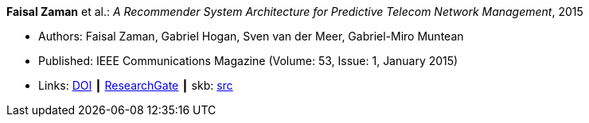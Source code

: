 *Faisal Zaman* et al.: _A Recommender System Architecture for Predictive Telecom Network Management_, 2015

* Authors: Faisal Zaman, Gabriel Hogan, Sven van der Meer, Gabriel-Miro Muntean
* Published: IEEE Communications Magazine (Volume: 53, Issue: 1, January 2015)
* Links:
       link:https://doi.org/10.1109/MCOM.2015.7010547[DOI]
    ┃ link:https://www.researchgate.net/publication/273396086_A_Recommender_System_Architecture_for_Predictive_Telecom_Network_Management[ResearchGate]
    ┃ skb: link:https://github.com/vdmeer/skb/tree/master/library/article/2010/zaman-commag-2015.adoc[src]
ifdef::local[]
    ┃ link:/library/article/2010/[Folder]
endif::[]


